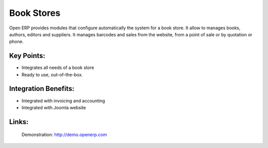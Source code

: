 Book Stores
===========

Open ERP provides modules that configure automatically the system for
a book store. It allow to manages books, authors, editors and suppliers.
It manages barcodes and sales from the website, from a point of sale or
by quotation or phone.
 
.. image:: images/bookstores_screenshot.png


Key Points:
-----------

* Integrates all needs of a book store
* Ready to use, out-of-the-box.

Integration Benefits:
---------------------

* Integrated with invoicing and accounting
* Integrated with Joomla website

Links:
------

        Demonstration: http://demo.openerp.com
